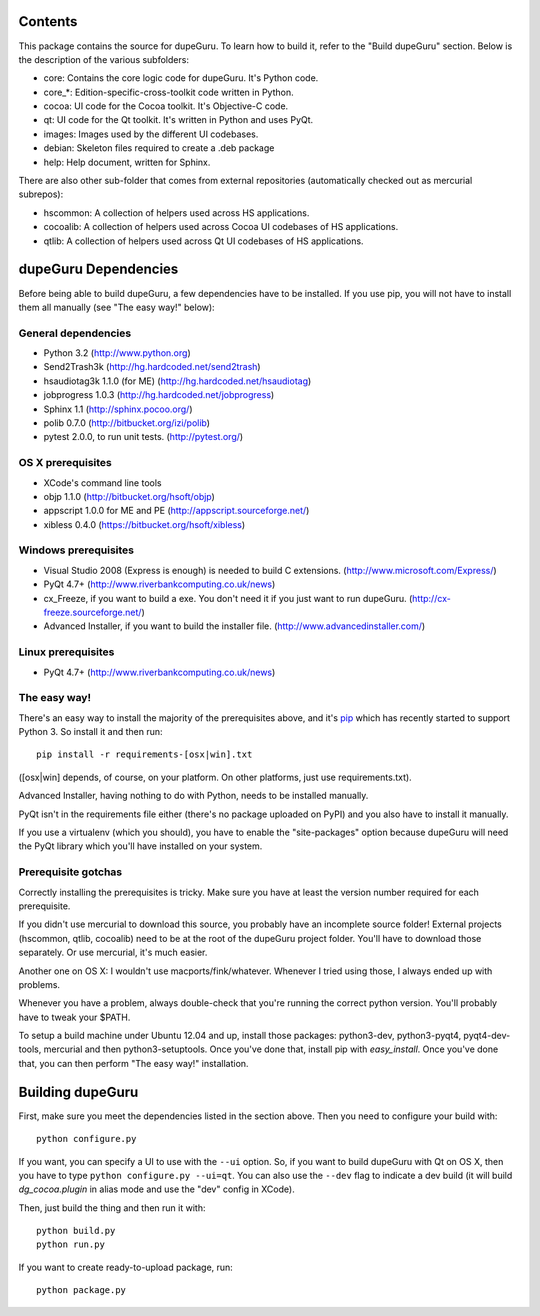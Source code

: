 Contents
========

This package contains the source for dupeGuru. To learn how to build it, refer to the
"Build dupeGuru" section. Below is the description of the various subfolders:

- core: Contains the core logic code for dupeGuru. It's Python code.
- core_*: Edition-specific-cross-toolkit code written in Python.
- cocoa: UI code for the Cocoa toolkit. It's Objective-C code.
- qt: UI code for the Qt toolkit. It's written in Python and uses PyQt.
- images: Images used by the different UI codebases.
- debian: Skeleton files required to create a .deb package
- help: Help document, written for Sphinx.

There are also other sub-folder that comes from external repositories (automatically checked out
as mercurial subrepos):

- hscommon: A collection of helpers used across HS applications.
- cocoalib: A collection of helpers used across Cocoa UI codebases of HS applications.
- qtlib: A collection of helpers used across Qt UI codebases of HS applications.

dupeGuru Dependencies
=====================

Before being able to build dupeGuru, a few dependencies have to be installed. If you use pip, you
will not have to install them all manually (see "The easy way!" below):

General dependencies
--------------------

- Python 3.2 (http://www.python.org)
- Send2Trash3k (http://hg.hardcoded.net/send2trash)
- hsaudiotag3k 1.1.0 (for ME) (http://hg.hardcoded.net/hsaudiotag)
- jobprogress 1.0.3 (http://hg.hardcoded.net/jobprogress)
- Sphinx 1.1 (http://sphinx.pocoo.org/)
- polib 0.7.0 (http://bitbucket.org/izi/polib)
- pytest 2.0.0, to run unit tests. (http://pytest.org/)

OS X prerequisites
------------------

- XCode's command line tools
- objp 1.1.0 (http://bitbucket.org/hsoft/objp)
- appscript 1.0.0 for ME and PE (http://appscript.sourceforge.net/)
- xibless 0.4.0 (https://bitbucket.org/hsoft/xibless)

Windows prerequisites
---------------------

- Visual Studio 2008 (Express is enough) is needed to build C extensions. (http://www.microsoft.com/Express/)
- PyQt 4.7+ (http://www.riverbankcomputing.co.uk/news)
- cx_Freeze, if you want to build a exe. You don't need it if you just want to run dupeGuru. (http://cx-freeze.sourceforge.net/)
- Advanced Installer, if you want to build the installer file. (http://www.advancedinstaller.com/)

Linux prerequisites
-------------------

- PyQt 4.7+ (http://www.riverbankcomputing.co.uk/news)

The easy way!
-------------

There's an easy way to install the majority of the prerequisites above, and it's `pip <http://www.pip-installer.org/>`_ which has recently started to support Python 3. So install it and then run::

    pip install -r requirements-[osx|win].txt

([osx|win] depends, of course, on your platform. On other platforms, just use requirements.txt). 

Advanced Installer, having nothing to do with Python, needs to be installed manually.

PyQt isn't in the requirements file either (there's no package uploaded on PyPI) and you also have
to install it manually.

If you use a virtualenv (which you should), you have to enable the "site-packages" option because
dupeGuru will need the PyQt library which you'll have installed on your system.

Prerequisite gotchas
--------------------

Correctly installing the prerequisites is tricky. Make sure you have at least the version number 
required for each prerequisite.

If you didn't use mercurial to download this source, you probably have an incomplete source folder!
External projects (hscommon, qtlib, cocoalib) need to be at the root of the dupeGuru project folder.
You'll have to download those separately. Or use mercurial, it's much easier.

Another one on OS X: I wouldn't use macports/fink/whatever. Whenever I tried using those, I always 
ended up with problems.

Whenever you have a problem, always double-check that you're running the correct python version. 
You'll probably have to tweak your $PATH.

To setup a build machine under Ubuntu 12.04 and up, install those packages: python3-dev, python3-pyqt4,
pyqt4-dev-tools, mercurial and then python3-setuptools. Once you've done that, install pip with
`easy_install`. Once you've done that, you can then perform "The easy way!" installation.

Building dupeGuru
=================

First, make sure you meet the dependencies listed in the section above. Then you need to configure
your build with::

	python configure.py

If you want, you can specify a UI to use with the ``--ui`` option. So, if you want to build dupeGuru
with Qt on OS X, then you have to type ``python configure.py --ui=qt``. You can also use the
``--dev`` flag to indicate a dev build (it will build `dg_cocoa.plugin` in alias mode and use the
"dev" config in XCode).

Then, just build the thing and then run it with::

	python build.py
	python run.py

If you want to create ready-to-upload package, run::

	python package.py

